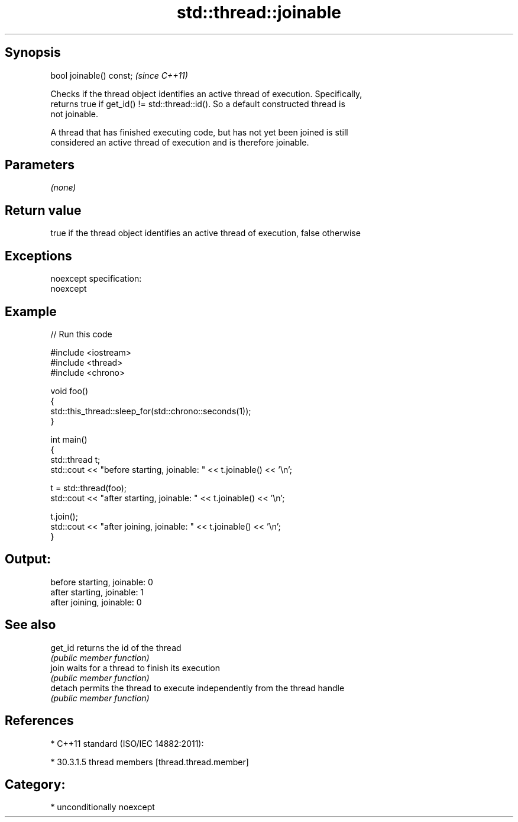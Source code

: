 .TH std::thread::joinable 3 "Sep  4 2015" "2.0 | http://cppreference.com" "C++ Standard Libary"
.SH Synopsis
   bool joinable() const;  \fI(since C++11)\fP

   Checks if the thread object identifies an active thread of execution. Specifically,
   returns true if get_id() != std::thread::id(). So a default constructed thread is
   not joinable.

   A thread that has finished executing code, but has not yet been joined is still
   considered an active thread of execution and is therefore joinable.

.SH Parameters

   \fI(none)\fP

.SH Return value

   true if the thread object identifies an active thread of execution, false otherwise

.SH Exceptions

   noexcept specification:
   noexcept

.SH Example

   
// Run this code

 #include <iostream>
 #include <thread>
 #include <chrono>

 void foo()
 {
     std::this_thread::sleep_for(std::chrono::seconds(1));
 }

 int main()
 {
     std::thread t;
     std::cout << "before starting, joinable: " << t.joinable() << '\\n';

     t = std::thread(foo);
     std::cout << "after starting, joinable: " << t.joinable() << '\\n';

     t.join();
     std::cout << "after joining, joinable: " << t.joinable() << '\\n';
 }

.SH Output:

 before starting, joinable: 0
 after starting, joinable: 1
 after joining, joinable: 0

.SH See also

   get_id returns the id of the thread
          \fI(public member function)\fP
   join   waits for a thread to finish its execution
          \fI(public member function)\fP
   detach permits the thread to execute independently from the thread handle
          \fI(public member function)\fP

.SH References

     * C++11 standard (ISO/IEC 14882:2011):

              * 30.3.1.5 thread members [thread.thread.member]

.SH Category:

     * unconditionally noexcept
